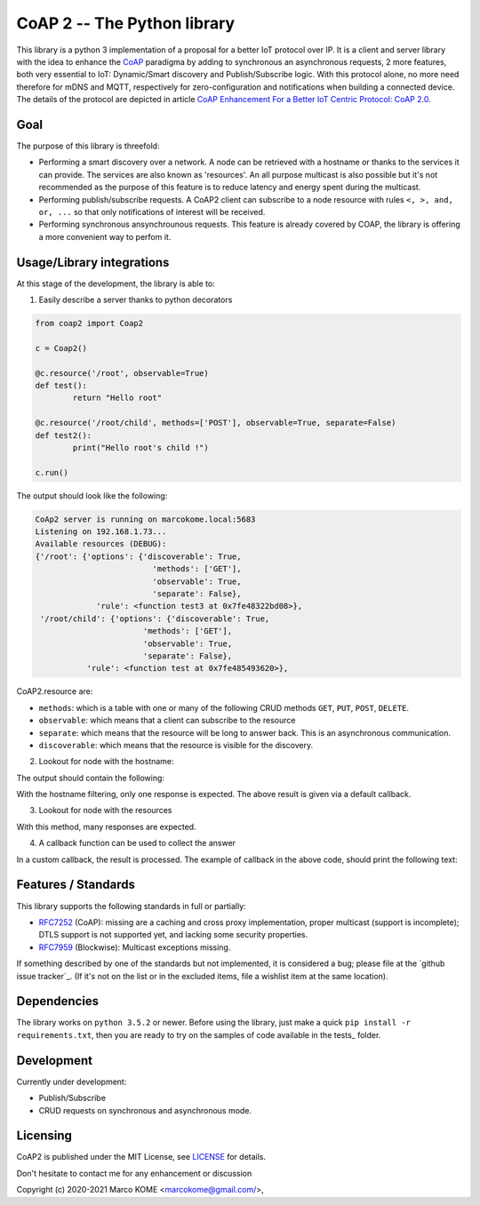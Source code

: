 

CoAP 2 -- The Python library
==================================

This library is a python 3 implementation of a proposal for a better IoT protocol over IP. It is a client and server library with the idea to enhance the `CoAP`_ paradigma by adding to synchronous an asynchronous requests, 2 more features, both very essential to IoT: Dynamic/Smart discovery and Publish/Subscribe logic. With this protocol alone, no more need therefore for mDNS and MQTT, respectively for zero-configuration and notifications when building a connected device. The details of the protocol are depicted in article `CoAP Enhancement For a Better IoT Centric Protocol: CoAP 2.0`_.

.. _`CoAP`: http://coap.technology/
.. _`CoAP Enhancement For a Better IoT Centric Protocol: CoAP 2.0`: https://ieeexplore.ieee.org/abstract/document/8554494

Goal
-----------

The purpose of this library is threefold:

* Performing a smart discovery over a network. A node can be retrieved with a hostname or thanks to the services it can provide. The services are also known as 'resources'. An all purpose multicast is also possible but it's not recommended as the purpose of this feature is to reduce latency and energy spent during the multicast.
* Performing publish/subscribe requests. A CoAP2 client can subscribe to a node resource with rules ``<, >, and, or, ...`` so that only notifications of interest will be received. 
* Performing synchronous ansynchrounous requests. This feature is already covered by COAP, the library is offering a more convenient way to perfom it. 

Usage/Library integrations
--------------------------

At this stage of the development, the library is able to:

1. Easily describe a server thanks to python decorators

.. code-block:: python

	from coap2 import Coap2

	c = Coap2()

	@c.resource('/root', observable=True)
	def test():
		return "Hello root"

	@c.resource('/root/child', methods=['POST'], observable=True, separate=False)
	def test2():
		print("Hello root's child !")

	c.run()	

The output should look like the following:

.. code-block:: text

	CoAp2 server is running on marcokome.local:5683
	Listening on 192.168.1.73...
	Available resources (DEBUG):
	{'/root': {'options': {'discoverable': True,
				 'methods': ['GET'],
				 'observable': True,
				 'separate': False},
		     'rule': <function test3 at 0x7fe48322bd08>},
	 '/root/child': {'options': {'discoverable': True,
			       'methods': ['GET'],
			       'observable': True,
			       'separate': False},
		   'rule': <function test at 0x7fe485493620>},


CoAP2.resource are:

* ``methods``: which is a table with one or many of the following CRUD methods ``GET``, ``PUT``, ``POST``, ``DELETE``.
* ``observable``: which means that a client can subscribe to the resource
* ``separate``: which means that the resource will be long to answer back. This is an asynchronous communication.
* ``discoverable``: which means that the resource is visible for the discovery.

2. Lookout for node with the hostname:

.. code-block:: python
	from coap2 import Coap2

	c = Coap2()
	c.discover("marcokome.local")
	
The output should contain the following:

.. code-block:: text
	**Default discovery callback:
	---------------------------------
	ip:('192.168.1.73', 5683),
	hn:marcokome.local,
	rs:{"/root": {"options": {"discoverable": true, "observable": true, "separate": false, "methods": ["GET"]}}, "/root/child": {"options": {"discoverable": true, "observable": true, "separate": false, "methods": ["POST"]}}, "/random": {"options": {"discoverable": true, "observable": true, "separate": false, "methods": ["GET"]}}}

With the hostname filtering, only one response is expected. The above result is given via a default callback.

3. Lookout for node with the resources

.. code-block:: python
	from coap2 import Coap2

	c = Coap2()
	c.discover(['/root', '/root/child'])

With this method, many responses are expected.


4. A callback function can be used to collect the answer

.. code-block:: python
	from coap2 import Coap2
	import json

	c = Coap2()
	def on_discovery(**res):
		print("Hostname: {},\nAddress: {},\nResources: {}".format(res['hn'], res['ip'], [k for k in json.loads(res['rs']).keys()]))

	c.discover("marcokome.local", , callback=on_discovery)
	
In a custom callback, the result is processed. The example of callback in the above code, should print the following text:

.. code-block:: text
	Hostname: marcokome.local,
	Address: ('192.168.1.73', 5683),
	Resources: ['/root', '/root/child', '/random']


Features / Standards
--------------------

This library supports the following standards in full or partially:

* RFC7252_ (CoAP): missing are a caching and cross proxy implementation, proper
  multicast (support is incomplete); DTLS support is not supported yet,
  and lacking some security properties.
* RFC7959_ (Blockwise): Multicast exceptions missing.

If something described by one of the standards but not implemented, it is
considered a bug; please file at the `github issue tracker`_. (If it's not on
the list or in the excluded items, file a wishlist item at the same location).

.. _RFC7252: https://tools.ietf.org/html/rfc7252
.. _RFC7959: https://tools.ietf.org/html/rfc7959

Dependencies
------------

The library works on ``python 3.5.2`` or newer. Before using the library, just make a quick ``pip install -r requirements.txt``, then you are ready to try on the samples of code available in the tests_ folder.

.. _test: https://github.com/marcokome/CoAP-python/tests

Development
-----------

Currently under development: 

* Publish/Subscribe
* CRUD requests on synchronous and asynchronous mode.


Licensing
---------

CoAP2 is published under the MIT License, see LICENSE_ for details.

Don't hesitate to contact me for any enhancement or discussion

Copyright (c) 2020-2021 Marco KOME <marcokome@gmail.com/>,

.. _LICENSE: LICENSE

